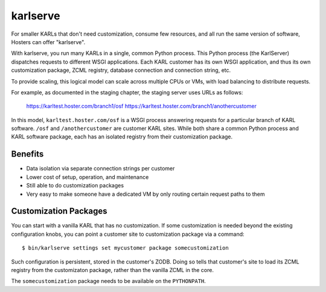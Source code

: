 =========
karlserve
=========

For smaller KARLs that don't need customization, consume few
resources, and all run the same version of software, Hosters can offer
"karlserve".

With karlserve, you run many KARLs in a single, common Python process.
This Python process (the KarlServer) dispatches requests to different
WSGI applications.  Each KARL customer has its own WSGI application,
and thus its own customization package, ZCML registry, database
connection and connection string, etc.

To provide scaling, this logical model can scale across multiple CPUs
or VMs, with load balancing to distribute requests.

For example, as documented in the staging chapter, the staging server
uses URLs as follows:

  https://karltest.hoster.com/branch1/osf
  https://karltest.hoster.com/branch1/anothercustomer

In this model, ``karltest.hoster.com/osf`` is a WSGI process answering
requests for a particular branch of KARL software.  ``/osf`` and
``/anothercustomer`` are customer KARL sites.  While both share a
common Python process and KARL software package, each has an isolated
registry from their customization package.

Benefits
========

- Data isolation via separate connection strings per customer

- Lower cost of setup, operation, and maintenance

- Still able to do customization packages

- Very easy to make someone have a dedicated VM by only routing
  certain request paths to them

Customization Packages
======================

You can start with a vanilla KARL that has no customization.  If some
customization is needed beyond the existing configuration knobs, you
can point a customer site to customization package via a command::

  $ bin/karlserve settings set mycustomer package somecustomization

Such configuration is persistent, stored in the customer's ZODB.
Doing so tells that customer's site to load its ZCML registry from the
customizaton package, rather than the vanilla ZCML in the core.

The ``somecustomization`` package needs to be available on the
``PYTHONPATH``.
